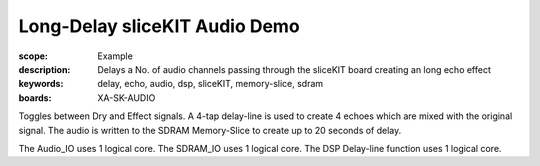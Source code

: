 Long-Delay sliceKIT Audio Demo 
==============================

:scope: Example
:description: Delays a No. of audio channels passing through the sliceKIT board creating an long echo effect
:keywords: delay, echo, audio, dsp, sliceKIT, memory-slice, sdram
:boards: XA-SK-AUDIO

Toggles between Dry and Effect signals. 
A 4-tap delay-line is used to create 4 echoes which are mixed with the original signal.
The audio is written to the SDRAM Memory-Slice to create up to 20 seconds of delay.

The Audio_IO uses 1 logical core.
The SDRAM_IO uses 1 logical core.
The DSP Delay-line function uses 1 logical core.
